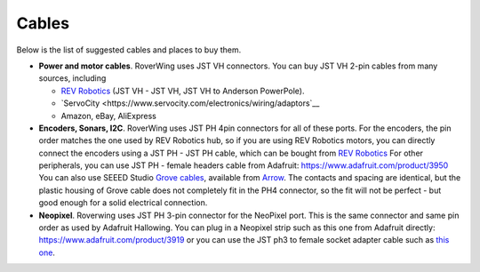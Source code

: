======
Cables
======
Below is the list of suggested cables and places to buy them.

* **Power and motor cables**. RoverWing uses JST VH connectors. You can buy
  JST VH 2-pin cables from many sources, including

  - `REV Robotics <http://www.revrobotics.com/ftc/electronics/cables>`__
    (JST VH - JST VH, JST VH to Anderson PowerPole).
  - `ServoCity <https://www.servocity.com/electronics/wiring/adaptors`__
  - Amazon, eBay, AliExpress

* **Encoders, Sonars, I2C**. RoverWing uses JST PH 4pin connectors for all of
  these ports. For the encoders, the pin order matches the one used by REV
  Robotics hub, so if you are using REV Robotics motors, you can
  directly connect the encoders using a JST PH - JST PH cable, which can be
  bought from `REV Robotics <http://www.revrobotics.com/ftc/electronics/cables>`__
  For other peripherals, you can use JST PH - female headers cable from Adafruit:
  https://www.adafruit.com/product/3950
  You can also use SEEED Studio `Grove cables <https://www.seeedstudio.com/cables-c-949.html>`__,
  available from `Arrow <https://www.arrow.com/en/products/110990031/seeed-technology-limited>`_.
  The contacts and spacing are identical, but the plastic housing of Grove cable
  does not completely fit in the PH4 connector, so the fit will not be perfect -
  but good enough for a solid electrical connection.

* **Neopixel**. Roverwing uses JST PH 3-pin connector for the NeoPixel port.
  This is the same connector and same pin order as used by Adafruit Hallowing. You
  can plug in a Neopixel strip such as this one from Adafruit directly:
  https://www.adafruit.com/product/3919 or you can use the JST ph3 to female
  socket adapter cable such as `this one <https://www.adafruit.com/product/3894>`_.

